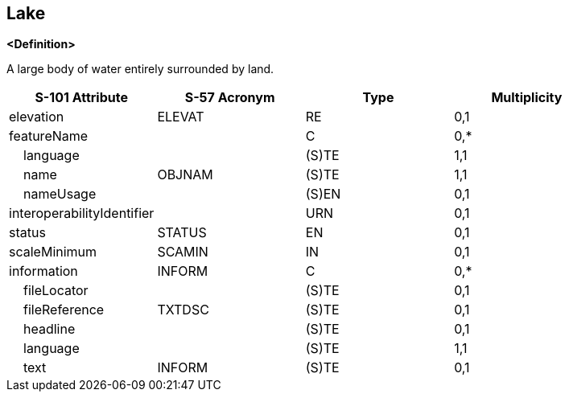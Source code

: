 == Lake

**<Definition>**

A large body of water entirely surrounded by land.

[cols="1,1,1,1", options="header"]
|===
|S-101 Attribute |S-57 Acronym |Type |Multiplicity

|elevation|ELEVAT|RE|0,1
|featureName||C|0,*
|    language||(S)TE|1,1
|    name|OBJNAM|(S)TE|1,1
|    nameUsage||(S)EN|0,1
|interoperabilityIdentifier||URN|0,1
|status|STATUS|EN|0,1
|scaleMinimum|SCAMIN|IN|0,1
|information|INFORM|C|0,*
|    fileLocator||(S)TE|0,1
|    fileReference|TXTDSC|(S)TE|0,1
|    headline||(S)TE|0,1
|    language||(S)TE|1,1
|    text|INFORM|(S)TE|0,1
|===
